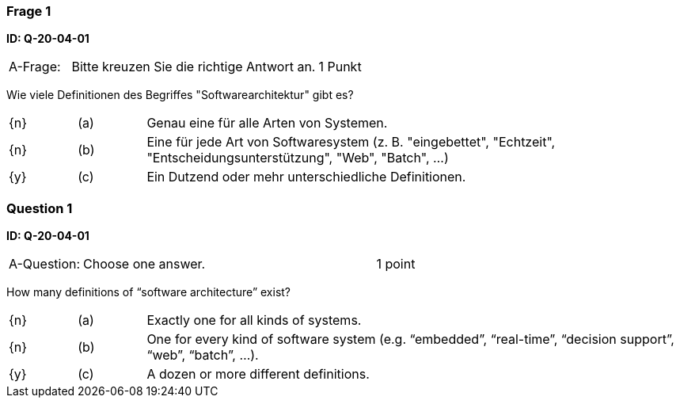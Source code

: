// tag::DE[]

=== Frage 1
**ID: Q-20-04-01**

[cols="2,8,2", frame=ends, grid=rows]
|===
| A-Frage:
| Bitte kreuzen Sie die richtige Antwort an.
| 1 Punkt
|===


Wie viele Definitionen des Begriffes "Softwarearchitektur" gibt es?

[cols="1a,1,8", frame="none", grid="none"]
|===

| {n}
| (a)
| Genau eine für alle Arten von Systemen.

| {n}
| (b)
| Eine für jede Art von Softwaresystem (z.{nbsp}B. "eingebettet", "Echtzeit", "Entscheidungsunterstützung", "Web", "Batch", …)

| {y}
| (c)
| Ein Dutzend oder mehr unterschiedliche Definitionen.
|===

// end::DE[]

// tag::EN[]
=== Question 1
**ID: Q-20-04-01**

[cols="2,8,2", frame=ends, grid=rows]
|===
| A-Question:
| Choose one answer.
| 1 point
|===


How many definitions of “software architecture” exist?

[cols="1a,1,8", frame="none", grid="none"]
|===

| {n}
| (a)
| Exactly one for all kinds of systems.

| {n}
| (b)
| One for every kind of software system (e.g. “embedded”, “real-time”, “decision support”, “web”, “batch”, ...).

| {y}
| (c)
| A dozen or more different definitions.

|===

// end::EN[]


// tag::EXPLANATION[]
// end::EXPLANATION[]

